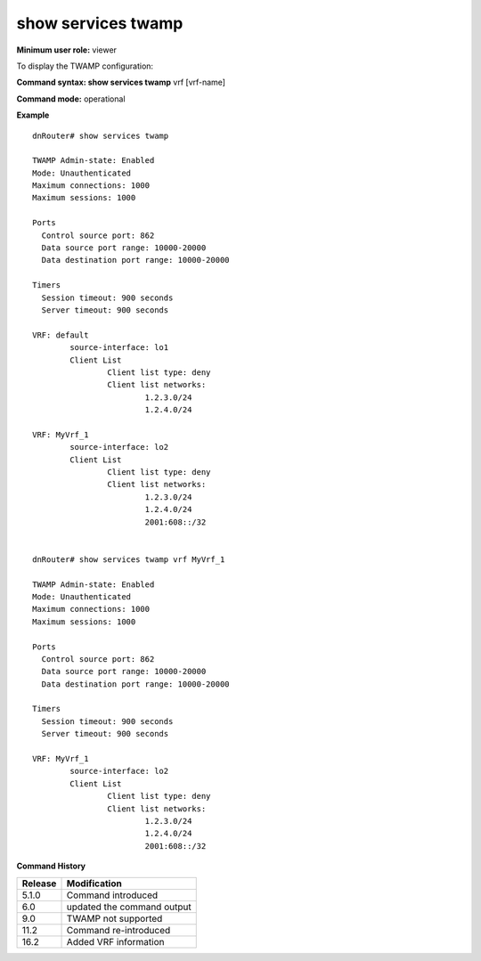 show services twamp
-------------------

**Minimum user role:** viewer

To display the TWAMP configuration:

**Command syntax: show services twamp** vrf [vrf-name]

**Command mode:** operational



..
	**Internal Note**

	- TWAMP current configuration

	- using 'vrf' optional knob will allow to filter output per specified VRF


**Example**
::

	dnRouter# show services twamp

	TWAMP Admin-state: Enabled
	Mode: Unauthenticated
	Maximum connections: 1000
	Maximum sessions: 1000

	Ports
	  Control source port: 862
	  Data source port range: 10000-20000
	  Data destination port range: 10000-20000

	Timers
	  Session timeout: 900 seconds
	  Server timeout: 900 seconds

	VRF: default
		source-interface: lo1
		Client List
	  		Client list type: deny
	  		Client list networks:
				1.2.3.0/24
				1.2.4.0/24

	VRF: MyVrf_1
		source-interface: lo2
		Client List
	  		Client list type: deny
	  		Client list networks:
				1.2.3.0/24
				1.2.4.0/24
				2001:608::/32


	dnRouter# show services twamp vrf MyVrf_1

	TWAMP Admin-state: Enabled
	Mode: Unauthenticated
	Maximum connections: 1000
	Maximum sessions: 1000

	Ports
	  Control source port: 862
	  Data source port range: 10000-20000
	  Data destination port range: 10000-20000

	Timers
	  Session timeout: 900 seconds
	  Server timeout: 900 seconds

	VRF: MyVrf_1
		source-interface: lo2
		Client List
	  		Client list type: deny
	  		Client list networks:
				1.2.3.0/24
				1.2.4.0/24
				2001:608::/32


.. **Help line:** Displays Simple TWAMP global configuration

**Command History**

+---------+------------------------------------+
| Release | Modification                       |
+=========+====================================+
| 5.1.0   | Command introduced                 |
+---------+------------------------------------+
| 6.0     | updated the command output         |
+---------+------------------------------------+
| 9.0     | TWAMP not supported                |
+---------+------------------------------------+
| 11.2    | Command re-introduced              |
+---------+------------------------------------+
| 16.2    | Added VRF information              |
+---------+------------------------------------+
